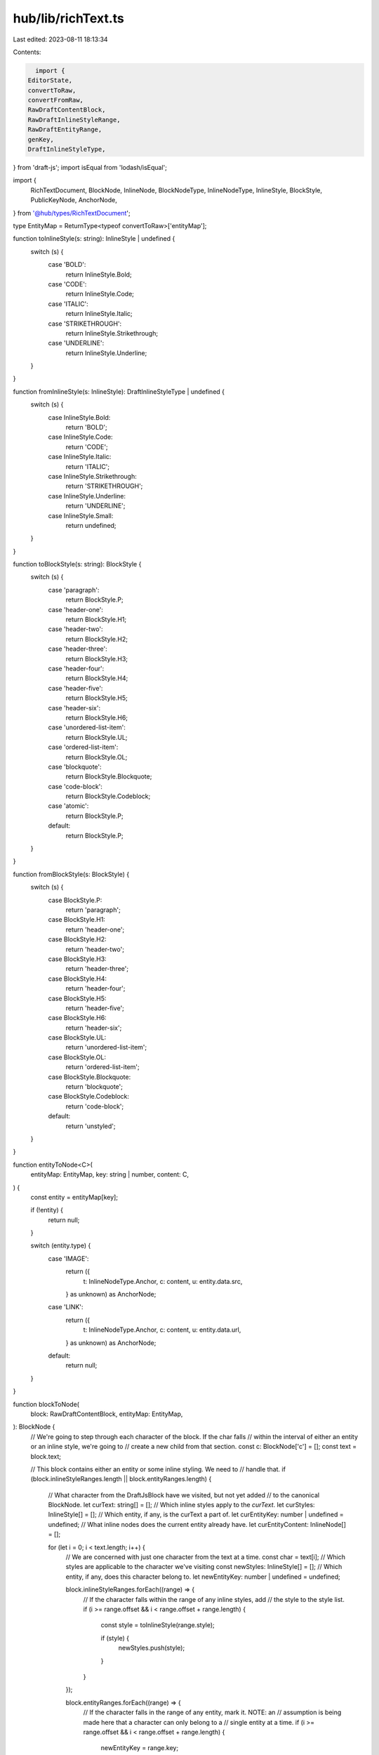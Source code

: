 hub/lib/richText.ts
===================

Last edited: 2023-08-11 18:13:34

Contents:

.. code-block:: ts

    import {
  EditorState,
  convertToRaw,
  convertFromRaw,
  RawDraftContentBlock,
  RawDraftInlineStyleRange,
  RawDraftEntityRange,
  genKey,
  DraftInlineStyleType,
} from 'draft-js';
import isEqual from 'lodash/isEqual';

import {
  RichTextDocument,
  BlockNode,
  InlineNode,
  BlockNodeType,
  InlineNodeType,
  InlineStyle,
  BlockStyle,
  PublicKeyNode,
  AnchorNode,
} from '@hub/types/RichTextDocument';

type EntityMap = ReturnType<typeof convertToRaw>['entityMap'];

function toInlineStyle(s: string): InlineStyle | undefined {
  switch (s) {
    case 'BOLD':
      return InlineStyle.Bold;
    case 'CODE':
      return InlineStyle.Code;
    case 'ITALIC':
      return InlineStyle.Italic;
    case 'STRIKETHROUGH':
      return InlineStyle.Strikethrough;
    case 'UNDERLINE':
      return InlineStyle.Underline;
  }
}

function fromInlineStyle(s: InlineStyle): DraftInlineStyleType | undefined {
  switch (s) {
    case InlineStyle.Bold:
      return 'BOLD';
    case InlineStyle.Code:
      return 'CODE';
    case InlineStyle.Italic:
      return 'ITALIC';
    case InlineStyle.Strikethrough:
      return 'STRIKETHROUGH';
    case InlineStyle.Underline:
      return 'UNDERLINE';
    case InlineStyle.Small:
      return undefined;
  }
}

function toBlockStyle(s: string): BlockStyle {
  switch (s) {
    case 'paragraph':
      return BlockStyle.P;
    case 'header-one':
      return BlockStyle.H1;
    case 'header-two':
      return BlockStyle.H2;
    case 'header-three':
      return BlockStyle.H3;
    case 'header-four':
      return BlockStyle.H4;
    case 'header-five':
      return BlockStyle.H5;
    case 'header-six':
      return BlockStyle.H6;
    case 'unordered-list-item':
      return BlockStyle.UL;
    case 'ordered-list-item':
      return BlockStyle.OL;
    case 'blockquote':
      return BlockStyle.Blockquote;
    case 'code-block':
      return BlockStyle.Codeblock;
    case 'atomic':
      return BlockStyle.P;
    default:
      return BlockStyle.P;
  }
}

function fromBlockStyle(s: BlockStyle) {
  switch (s) {
    case BlockStyle.P:
      return 'paragraph';
    case BlockStyle.H1:
      return 'header-one';
    case BlockStyle.H2:
      return 'header-two';
    case BlockStyle.H3:
      return 'header-three';
    case BlockStyle.H4:
      return 'header-four';
    case BlockStyle.H5:
      return 'header-five';
    case BlockStyle.H6:
      return 'header-six';
    case BlockStyle.UL:
      return 'unordered-list-item';
    case BlockStyle.OL:
      return 'ordered-list-item';
    case BlockStyle.Blockquote:
      return 'blockquote';
    case BlockStyle.Codeblock:
      return 'code-block';
    default:
      return 'unstyled';
  }
}

function entityToNode<C>(
  entityMap: EntityMap,
  key: string | number,
  content: C,
) {
  const entity = entityMap[key];

  if (!entity) {
    return null;
  }

  switch (entity.type) {
    case 'IMAGE':
      return ({
        t: InlineNodeType.Anchor,
        c: content,
        u: entity.data.src,
      } as unknown) as AnchorNode;
    case 'LINK':
      return ({
        t: InlineNodeType.Anchor,
        c: content,
        u: entity.data.url,
      } as unknown) as AnchorNode;
    default:
      return null;
  }
}

function blockToNode(
  block: RawDraftContentBlock,
  entityMap: EntityMap,
): BlockNode {
  // We're going to step through each character of the block. If the char falls
  // within the interval of either an entity or an inline style, we're going to
  // create a new child from that section.
  const c: BlockNode['c'] = [];
  const text = block.text;

  // This block contains either an entity or some inline styling. We need to
  // handle that.
  if (block.inlineStyleRanges.length || block.entityRanges.length) {
    // What character from the DraftJsBlock have we visited, but not yet added
    // to the canonical BlockNode.
    let curText: string[] = [];
    // Which inline styles apply to the `curText`.
    let curStyles: InlineStyle[] = [];
    // Which entity, if any, is the curText a part of.
    let curEntityKey: number | undefined = undefined;
    // What inline nodes does the current entity already have.
    let curEntityContent: InlineNode[] = [];

    for (let i = 0; i < text.length; i++) {
      // We are concerned with just one character from the text at a time.
      const char = text[i];
      // Which styles are applicable to the character we've visiting
      const newStyles: InlineStyle[] = [];
      // Which entity, if any, does this character belong to.
      let newEntityKey: number | undefined = undefined;

      block.inlineStyleRanges.forEach((range) => {
        // If the character falls within the range of any inline styles, add
        // the style to the style list.
        if (i >= range.offset && i < range.offset + range.length) {
          const style = toInlineStyle(range.style);

          if (style) {
            newStyles.push(style);
          }
        }
      });

      block.entityRanges.forEach((range) => {
        // If the character falls in the range of any entity, mark it. NOTE: an
        // assumption is being made here that a character can only belong to a
        // single entity at a time.
        if (i >= range.offset && i < range.offset + range.length) {
          newEntityKey = range.key;
        }
      });

      // If neither the styles have changed, nor has the entity, assume this
      // character is a part of the previous node.
      if (isEqual(newStyles, curStyles) && newEntityKey === curEntityKey) {
        curText.push(char);
      }
      // Otherwise, we're going to push the existing node to the appropriate
      // parent, and start a new node
      else {
        // If the existing node is empty, don't bother.
        if (curText.length) {
          const node = {
            t: InlineNodeType.Inline as const,
            c: curText.join(''),
            s: curStyles,
          };

          // If the current node is not a part of any entity, then the node's
          // parent is the BlockNode itself.
          if (curEntityKey === undefined) {
            c.push(node);
          }
          // Otherwise, the current node's parent is the entity it belongs to
          else {
            curEntityContent.push(node);

            // If a new entity is being created, push the current entity to the
            // BlockNode and start a new entity.
            if (curEntityKey !== newEntityKey) {
              const node = entityToNode(
                entityMap,
                curEntityKey,
                curEntityContent,
              );

              if (node) {
                c.push(node);
              }

              curEntityContent = [];
            }
          }
        }

        // Since we pushed the old node, we need to establish a new one.
        curText = [char];
        curStyles = newStyles;
      }

      // We're don exploring this character, so update the entity pointer.
      curEntityKey = newEntityKey;
    }

    // We're done exploring each character. At this point, there may be a node
    // that we haven't pushed to any parent yet.
    const remainder = curText.length
      ? {
          t: InlineNodeType.Inline as const,
          c: curText.join(''),
          s: curStyles,
        }
      : undefined;

    // If we do have such a node...
    if (remainder) {
      // If the node is a part of an entity, add it to the entity, then push
      // the entity to the BlockNode
      if (curEntityKey !== undefined) {
        curEntityContent.push(remainder);

        const node = entityToNode(entityMap, curEntityKey, curEntityContent);

        if (node) {
          c.push(node);
        }
      }
      // Otherwise, push the node directly to the BlockNode;
      else {
        c.push(remainder);
      }
    }
  }
  // This block does not have any entities or styling.
  else {
    c.push({
      t: InlineNodeType.Inline,
      c: text,
    });
  }

  return {
    c,
    t: BlockNodeType.Block,
    s: toBlockStyle(block.type),
  };
}

function nodeToBlock(node: BlockNode, entityKeyIdx = 0) {
  const key = genKey();
  const type = fromBlockStyle(node.s);
  const depth = 0;
  const entityRanges: RawDraftEntityRange[] = [];
  const inlineStyleRanges: RawDraftInlineStyleRange[] = [];
  const entityMap: EntityMap = {};

  // Keep track of the current line of text
  let text = '';

  // For each type of inline style, if it is applicable, we need to know at
  // what index the styling starts.
  const styleIndexStart: Record<InlineStyle, number | undefined> = {
    [InlineStyle.Bold]: undefined,
    [InlineStyle.Code]: undefined,
    [InlineStyle.Italic]: undefined,
    [InlineStyle.Strikethrough]: undefined,
    [InlineStyle.Underline]: undefined,
    [InlineStyle.Small]: undefined,
  };

  const keys = Object.keys(styleIndexStart) as InlineStyle[];

  function handleInlineNode(inlineNode: InlineNode | PublicKeyNode) {
    // For every possible inline style, if that specific style no longer
    // applies to the node we're looking at, we need to close out its
    // applicable range.
    keys.forEach((style) => {
      const offset = styleIndexStart[style];

      // The style was started, but does not apply to this node.
      if (
        offset !== undefined &&
        !(inlineNode.s || []).find((s) => s === style)
      ) {
        const endIndex = text.length;
        const inlineStyle = fromInlineStyle(style);

        if (inlineStyle) {
          inlineStyleRanges.push({
            offset,
            style: inlineStyle,
            length: endIndex - offset,
          });
          styleIndexStart[style] = undefined;
        }
      }
    });

    // For all the styles on this node, if it hasn't already been done, we need
    // to being its range.
    inlineNode.s?.forEach((style) => {
      if (styleIndexStart[style] === undefined) {
        styleIndexStart[style] = text.length;
      }
    });

    // Add the node content to this block.
    text = text + inlineNode.c;
  }

  for (const nodeChild of node.c) {
    // In the case of an anchor node, we need to convert the node into an
    // entity. After we do that, we can handle its contents like a regular
    // list of inline nodes.
    if (nodeChild.t === InlineNodeType.Anchor) {
      const type = 'LINK';
      const mutability = 'MUTABLE' as const;
      const data = { url: nodeChild.u };
      const entity = { type, mutability, data };
      const offset = text.length;
      const length = nodeChild.c.reduce((acc, c) => acc + c.c.length, 0);

      entityRanges.push({
        key: entityKeyIdx,
        offset,
        length,
      });
      entityMap[entityKeyIdx] = entity;
      entityKeyIdx++;

      // Now that the entity is created, handle the children like regular
      // inline nodes.
      for (const child of nodeChild.c) {
        handleInlineNode(child);
      }
    } else {
      handleInlineNode(nodeChild);
    }
  }

  // For all the style ranges that have been established, add them to the block
  keys.forEach((style) => {
    const offset = styleIndexStart[style];
    if (offset !== undefined) {
      const endIndex = text.length;
      const inlineStyle = fromInlineStyle(style);

      if (inlineStyle) {
        inlineStyleRanges.push({
          offset,
          style: inlineStyle,
          length: endIndex - offset,
        });
      }
    }
  });

  return {
    entityMap,
    block: { key, type, depth, entityRanges, inlineStyleRanges, text },
  };
}

export function fromEditorState(editorState: EditorState): RichTextDocument {
  const raw = convertToRaw(editorState.getCurrentContent());
  const content = raw.blocks.map((block) => blockToNode(block, raw.entityMap));
  return { content, attachments: [] };
}

export function toEditorState(document: RichTextDocument): EditorState {
  return EditorState.createWithContent(
    convertFromRaw(
      document.content.reduce(
        (acc, node) => {
          if (node.t === BlockNodeType.Block) {
            const { block, entityMap } = nodeToBlock(
              node,
              Object.keys(acc.entityMap).length,
            );
            acc.blocks.push(block);
            Object.assign(acc.entityMap, entityMap);
          }
          return acc;
        },
        { blocks: [], entityMap: {} } as {
          blocks: RawDraftContentBlock[];
          entityMap: EntityMap;
        },
      ),
    ),
  );
}

export function isEmpty(document: RichTextDocument) {
  if (document.attachments.length) {
    return false;
  }

  for (const block of document.content) {
    if (block.t === BlockNodeType.Image) {
      return false;
    }

    if (block.t === BlockNodeType.Block) {
      for (const child of block.c) {
        if (child.c.length > 0) {
          return false;
        }
      }
    }
  }

  return true;
}

export function toPlainText(document: RichTextDocument) {
  let text = '';

  for (const block of document.content) {
    if (block.t === BlockNodeType.Block) {
      for (const child of block.c) {
        if (typeof child.c === 'string') {
          text += child.c;
        } else {
          for (const node of child.c) {
            text += node.c;
          }
        }
      }
    }
  }

  return text;
}

export function fromPlainText(text: string): RichTextDocument {
  return {
    attachments: [],
    content: [
      {
        t: BlockNodeType.Block,
        c: [
          {
            t: InlineNodeType.Inline,
            c: text,
          },
        ],
        s: BlockStyle.P,
      },
    ],
  };
}



